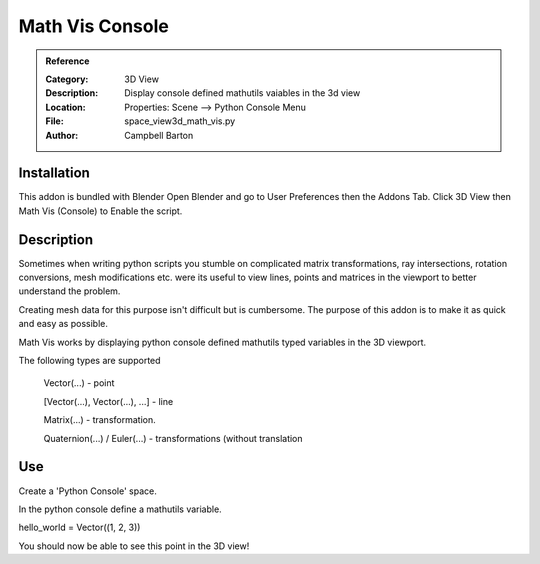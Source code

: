 
**********************
Math Vis Console
**********************

.. admonition:: Reference
   :class: refbox

   :Category:  3D View
   :Description: Display console defined mathutils vaiables in the 3d view
   :Location: Properties: Scene --> Python Console Menu
   :File: space_view3d_math_vis.py
   :Author: Campbell Barton

Installation
============

This addon is bundled with Blender
Open Blender and go to User Preferences then the Addons Tab.
Click 3D View then Math Vis (Console) to Enable the script. 


Description
===========

Sometimes when writing python scripts you stumble on complicated matrix transformations, ray intersections, rotation conversions, mesh modifications etc. were its useful to view lines, points and matrices in the viewport to better understand the problem.

Creating mesh data for this purpose isn't difficult but is cumbersome. The purpose of this addon is to make it as quick and easy as possible.

Math Vis works by displaying python console defined mathutils typed variables in the 3D viewport. 

The following types are supported

    Vector(...) - point
	
    [Vector(...), Vector(...), ...] - line
	
    Matrix(...) - transformation.
	
    Quaternion(...) / Euler(...) - transformations (without translation 

Use
===
Create a 'Python Console' space.

In the python console define a mathutils variable.

hello_world = Vector((1, 2, 3))

You should now be able to see this point in the 3D view! 


